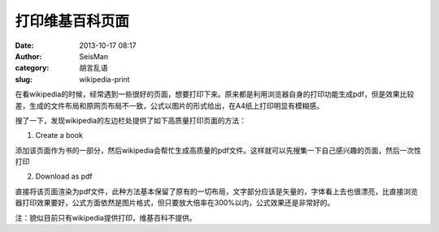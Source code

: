 打印维基百科页面
################

:date: 2013-10-17 08:17
:author: SeisMan
:category: 胡言乱语
:slug: wikipedia-print

在看wikipedia的时候，经常遇到一些很好的页面，想要打印下来。原来都是利用浏览器自身的打印功能生成pdf，但是效果比较差，生成的文件布局和原网页布局不一致，公式以图片的形式给出，在A4纸上打印明显有模糊感。

搜了一下，发现wikipedia的左边栏处提供了如下高质量打印页面的方法：

1. Create a book

添加该页面作为书的一部分，然后wikipedia会帮忙生成高质量的pdf文件。这样就可以先搜集一下自己感兴趣的页面，然后一次性打印

2. Download as pdf

直接将该页面渲染为pdf文件，此种方法基本保留了原有的一切布局，文字部分应该是矢量的，字体看上去也很漂亮，比直接浏览器打印效果要好，公式方面依然是图片格式，但只要放大倍率在300%以内，公式效果还是非常好的。

注：貌似目前只有wikipedia提供打印，维基百科不提供。
